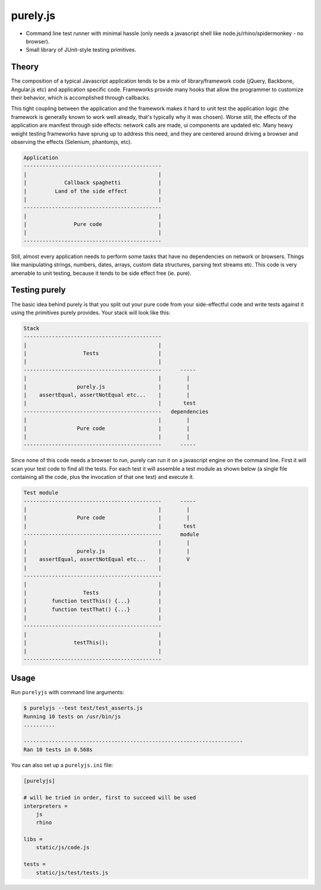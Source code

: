purely.js
=========

.. image:: https://badge.fury.io/py/purelyjs.png
        :target: https://badge.fury.io/py/purelyjs

.. image:: https://travis-ci.org/numerodix/purelyjs.png?branch=master
        :target: https://travis-ci.org/numerodix/purelyjs

* Command line test runner with minimal hassle (only needs a javascript shell
  like node.js/rhino/spidermonkey - no browser).
* Small library of JUnit-style testing primitives.


Theory
------

The composition of a typical Javascript application tends to be a mix of
library/framework code (jQuery, Backbone, Angular.js etc) and application
specific code. Frameworks provide many hooks that allow the programmer to
customize their behavior, which is accomplished through callbacks.

This tight coupling between the application and the framework makes it hard to
unit test the application logic (the framework is generally known to work well
already, that's typically why it was chosen). Worse still, the effects of the
application are manifest through side effects: network calls are made, ui
components are updated etc. Many heavy weight testing frameworks have sprung up
to address this need, and they are centered around driving a browser and
observing the effects (Selenium, phantomjs, etc).

.. code::

     Application
     --------------------------------------------
     |                                          |
     |            Callback spaghetti            |
     |         Land of the side effect          |
     |                                          |
     --------------------------------------------
     |                                          |
     |               Pure code                  |
     |                                          |
     --------------------------------------------

Still, almost every application needs to perform some tasks that have no
dependencies on network or browsers. Things like manipulating strings, numbers,
dates, arrays, custom data structures, parsing text streams etc. This code is
very amenable to unit testing, because it tends to be side effect free (ie.
pure).


Testing purely
--------------

The basic idea behind purely is that you split out your pure code from
your side-effectful code and write tests against it using the primitives
purely provides. Your stack will look like this:

.. code::

     Stack
     --------------------------------------------
     |                                          |
     |                  Tests                   |
     |                                          |
     --------------------------------------------      -----
     |                                          |        |
     |                purely.js                 |        |
     |    assertEqual, assertNotEqual etc...    |        |
     |                                          |       test
     --------------------------------------------   dependencies
     |                                          |        |
     |                Pure code                 |        |
     |                                          |        |
     --------------------------------------------      -----

Since none of this code needs a browser to run, purely can run it on a
javascript engine on the command line. First it will scan your test code to
find all the tests. For each test it will assemble a test module as shown below
(a single file containing all the code, plus the invocation of that one test)
and execute it.

.. code::

     Test module
     --------------------------------------------      -----
     |                                          |        |
     |                Pure code                 |        |
     |                                          |       test
     --------------------------------------------      module
     |                                          |        |
     |                purely.js                 |        |
     |    assertEqual, assertNotEqual etc...    |        V
     |                                          |
     --------------------------------------------
     |                                          |
     |                  Tests                   |
     |        function testThis() {...}         |
     |        function testThat() {...}         |
     |                                          |
     --------------------------------------------
     |                                          |
     |               testThis();                |
     |                                          |
     --------------------------------------------


Usage
-----

Run ``purelyjs`` with command line arguments:

.. code-block::

    $ purelyjs --test test/test_asserts.js
    Running 10 tests on /usr/bin/js
    ..........

    ----------------------------------------------------------------------
    Ran 10 tests in 0.568s


You can also set up a ``purelyjs.ini`` file:

.. code-block::

    [purelyjs]

    # will be tried in order, first to succeed will be used
    interpreters = 
        js
        rhino

    libs = 
        static/js/code.js

    tests = 
        static/js/test/tests.js
